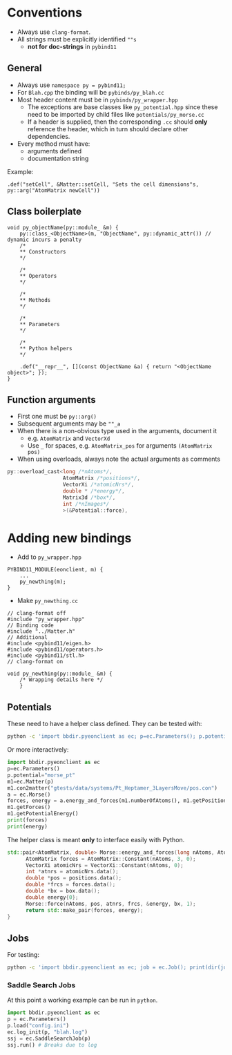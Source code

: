 * Conventions
- Always use ~clang-format~.
- All strings must be explicitly identified ~""s~
  + **not for doc-strings** in ~pybind11~
** General
- Always use ~namespace py = pybind11;~
- For ~Blah.cpp~ the binding will be ~pybinds/py_blah.cc~
- Most header content must be in ~pybinds/py_wrapper.hpp~
  + The exceptions are base classes like ~py_potential.hpp~ since these need to be imported by child files like ~potentials/py_morse.cc~
  + If a header is supplied, then the corresponding ~.cc~ should *only* reference the header, which in turn should declare other dependencies.
- Every method must have:
  + arguments defined
  + documentation string
Example:
#+begin_src c++
.def("setCell", &Matter::setCell, "Sets the cell dimensions"s, py::arg("AtomMatrix newCell"))
#+end_src
** Class boilerplate

#+begin_src c++
void py_objectName(py::module_ &m) {
    py::class_<ObjectName>(m, "ObjectName", py::dynamic_attr()) // dynamic incurs a penalty
    /*
    ,** Constructors
    ,*/

    /*
    ,** Operators
    ,*/

    /*
    ,** Methods
    ,*/

    /*
    ,** Parameters
    ,*/

    /*
    ,** Python helpers
    ,*/

    .def("__repr__", [](const ObjectName &a) { return "<ObjectName object>"; });
}
#+end_src

** Function arguments
- First one must be ~py::arg()~
- Subsequent arguments may be ~""_a~
- When there is a non-obvious type used in the arguments, document it
  - e.g. ~AtomMatrix~ and ~VectorXd~
  - Use ~_~ for spaces, e.g. ~AtomMatrix_pos~ for arguments ~(AtomMatrix pos)~
- When using overloads, always note the actual arguments as comments
#+begin_src cpp
             py::overload_cast<long /*nAtoms*/,
                               AtomMatrix /*positions*/,
                               VectorXi /*atomicNrs*/,
                               double * /*energy*/,
                               Matrix3d /*box*/,
                               int /*nImages*/
                               >(&Potential::force),
#+end_src
* Adding new bindings
- Add to ~py_wrapper.hpp~
#+begin_src c++
PYBIND11_MODULE(eonclient, m) {
    ...
    py_newthing(m);
}
#+end_src
- Make ~py_newthing.cc~
#+begin_src c++
// clang-format off
#include "py_wrapper.hpp"
// Binding code
#include "../Matter.h"
// Additional
#include <pybind11/eigen.h>
#include <pybind11/operators.h>
#include <pybind11/stl.h>
// clang-format on

void py_newthing(py::module_ &m) {
    /* Wrapping details here */
    }
#+end_src
** Potentials
These need to have a helper class defined. They can be tested with:
#+begin_src bash
python -c 'import bbdir.pyeonclient as ec; p=ec.Parameters(); p.potential="morse_pt"; m1=ec.Matter(p); m1.con2matter("pos.con"); a = ec.Morse(); forces, energy = a.energy_and_forces(m1.numberOfAtoms(), m1.getPositions(), m1.getCell()); print(forces); print(energy)'
#+end_src
Or more interactively:
#+begin_src python
import bbdir.pyeonclient as ec
p=ec.Parameters()
p.potential="morse_pt"
m1=ec.Matter(p)
m1.con2matter("gtests/data/systems/Pt_Heptamer_3LayersMove/pos.con")
a = ec.Morse()
forces, energy = a.energy_and_forces(m1.numberOfAtoms(), m1.getPositions(), m1.getCell())
m1.getForces()
m1.getPotentialEnergy()
print(forces)
print(energy)
#+end_src
The helper class is meant *only* to interface easily with Python.
#+begin_src cpp
std::pair<AtomMatrix, double> Morse::energy_and_forces(long nAtoms, AtomMatrix positions, Matrix3d box){
      AtomMatrix forces = AtomMatrix::Constant(nAtoms, 3, 0);
      VectorXi atomicNrs = VectorXi::Constant(nAtoms, 0);
      int *atnrs = atomicNrs.data();
      double *pos = positions.data();
      double *frcs = forces.data();
      double *bx = box.data();
      double energy{0};
      Morse::force(nAtoms, pos, atnrs, frcs, &energy, bx, 1);
      return std::make_pair(forces, energy);
}
#+end_src
** Jobs
For testing:
#+begin_src bash
python -c 'import bbdir.pyeonclient as ec; job = ec.Job(); print(dir(job)); print(job.BASIN_HOPPING)'
#+end_src
*** Saddle Search Jobs
At this point a working example can be run in ~python~.
#+begin_src python
import bbdir.pyeonclient as ec
p = ec.Parameters()
p.load("config.ini")
ec.log_init(p, "blah.log")
ssj = ec.SaddleSearchJob(p)
ssj.run() # Breaks due to log
#+end_src
